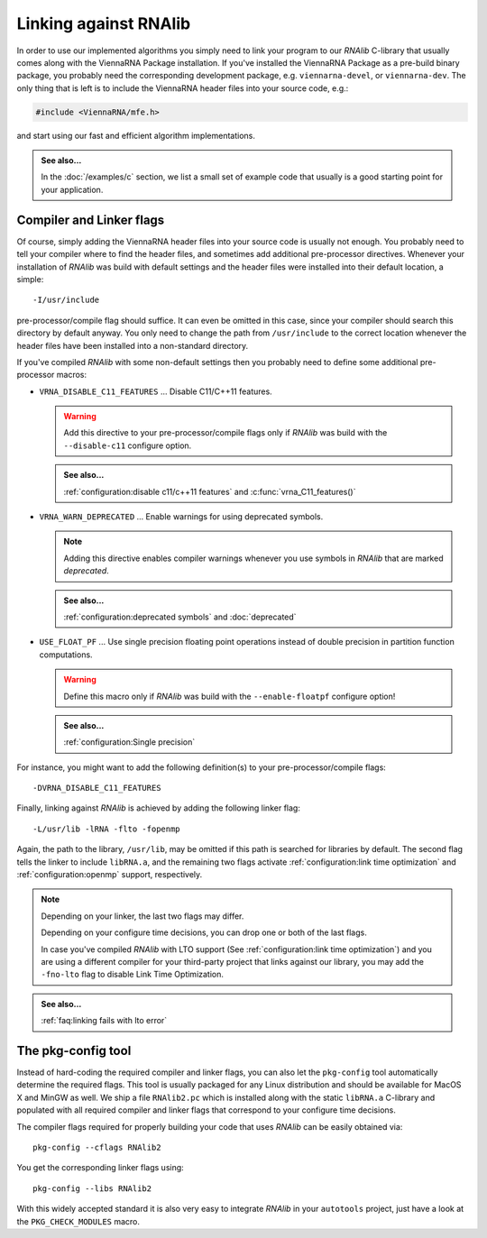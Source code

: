 Linking against RNAlib
======================

In order to use our implemented algorithms you simply need to link your program
to our *RNAlib* C-library that usually comes along with the ViennaRNA Package
installation. If you've installed the ViennaRNA Package as a pre-build binary package,
you probably need the corresponding development package, e.g. ``viennarna-devel``, or
``viennarna-dev``. The only thing that is left is to include the ViennaRNA header
files into your source code, e.g.:

.. code:: c

  #include <ViennaRNA/mfe.h>

and start using our fast and efficient algorithm implementations.

.. admonition:: See also...

  In the :doc:`/examples/c` section, we list a small set of example code that
  usually is a good starting point for your application.

Compiler and Linker flags
^^^^^^^^^^^^^^^^^^^^^^^^^

Of course, simply adding the ViennaRNA header files into your source code is
usually not enough. You probably need to tell your compiler where to find the
header files, and sometimes add additional pre-processor directives. Whenever
your installation of *RNAlib* was build with default settings and the header
files were installed into their default location, a simple::

  -I/usr/include

pre-processor/compile flag should suffice. It can even be omitted in this case,
since your compiler should search this directory by default anyway. You only
need to change the path from ``/usr/include`` to the correct location whenever
the header files have been installed into a non-standard directory.

If you've compiled *RNAlib* with some non-default settings then you probably
need to define some additional pre-processor macros:

* ``VRNA_DISABLE_C11_FEATURES`` ... Disable C11/C++11 features.

  .. warning::
  
    Add this directive to your pre-processor/compile flags only if *RNAlib*
    was build with the ``--disable-c11`` configure option.

  .. admonition:: See also...
  
    :ref:`configuration:disable c11/c++11 features` and :c:func:`vrna_C11_features()`

* ``VRNA_WARN_DEPRECATED`` ... Enable warnings for using deprecated symbols.

  .. note::
  
    Adding this directive enables compiler warnings whenever you use symbols
    in *RNAlib* that are marked *deprecated*.

  .. admonition:: See also...
  
    :ref:`configuration:deprecated symbols` and :doc:`deprecated`

* ``USE_FLOAT_PF`` ... Use single precision floating point operations instead
  of double precision in partition function computations.

  .. warning::
  
    Define this macro only if *RNAlib* was build with the ``--enable-floatpf``
    configure option!

  .. admonition:: See also...

    :ref:`configuration:Single precision`


For instance, you might want to add the following definition(s) to your
pre-processor/compile flags::

  -DVRNA_DISABLE_C11_FEATURES

Finally, linking against *RNAlib* is achieved by adding the following linker flag::

  -L/usr/lib -lRNA -flto -fopenmp

Again, the path to the library, ``/usr/lib``, may be omitted if this path is
searched for libraries by default. The second flag tells the linker to include
``libRNA.a``, and the remaining two flags activate :ref:`configuration:link time optimization`
and :ref:`configuration:openmp` support, respectively.

.. note::

  Depending on your linker, the last two flags may differ.

  Depending on your configure time decisions, you can drop one or both of the last flags.

  In case you've compiled *RNAlib* with LTO support (See :ref:`configuration:link time
  optimization`) and you are using a different compiler for your third-party project that
  links against our library, you may add the ``-fno-lto`` flag to disable Link Time
  Optimization.

.. admonition:: See also...

  :ref:`faq:linking fails with lto error`


The pkg-config tool
^^^^^^^^^^^^^^^^^^^

Instead of hard-coding the required compiler and linker flags, you can also let the
``pkg-config`` tool automatically determine the required flags. This tool is usually
packaged for any Linux distribution and should be available for MacOS X and MinGW as
well. We ship a file ``RNAlib2.pc`` which is installed along with the static ``libRNA.a``
C-library and populated with all required compiler and linker flags that correspond to
your configure time decisions.

The compiler flags required for properly building your code that uses *RNAlib* can be
easily obtained via::

  pkg-config --cflags RNAlib2

You get the corresponding linker flags using::

  pkg-config --libs RNAlib2

With this widely accepted standard it is also very easy to integrate *RNAlib* in your
``autotools`` project, just have a look at the ``PKG_CHECK_MODULES`` macro.
